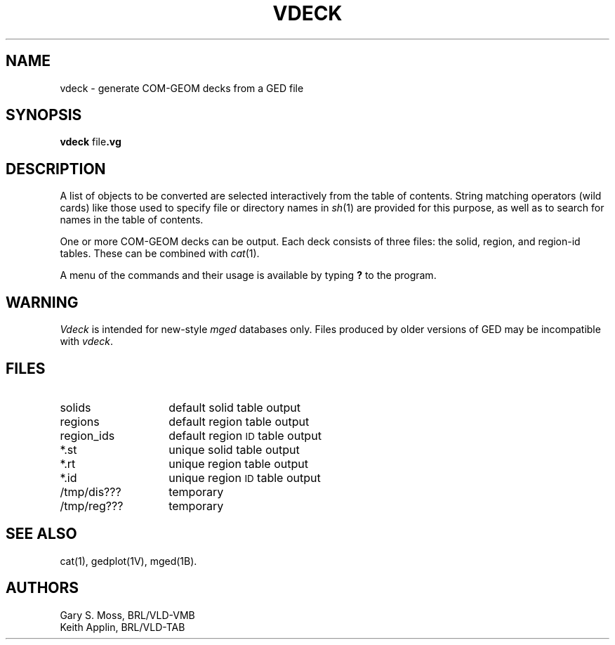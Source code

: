.TH VDECK 1V VMB
.\"                        V D E C K . 1
.\" BRL-CAD
.\"
.\" Copyright (c) 2005-2007 United States Government as represented by
.\" the U.S. Army Research Laboratory.
.\"
.\" Redistribution and use in source (Docbook format) and 'compiled'
.\" forms (PDF, PostScript, HTML, RTF, etc), with or without
.\" modification, are permitted provided that the following conditions
.\" are met:
.\" 
.\" 1. Redistributions of source code (Docbook format) must retain the
.\" above copyright notice, this list of conditions and the following
.\" disclaimer.
.\" 
.\" 2. Redistributions in compiled form (transformed to other DTDs,
.\" converted to PDF, PostScript, HTML, RTF, and other formats) must
.\" reproduce the above copyright notice, this list of conditions and
.\" the following disclaimer in the documentation and/or other
.\" materials provided with the distribution.
.\" 
.\" 3. The name of the author may not be used to endorse or promote
.\" products derived from this documentation without specific prior
.\" written permission.
.\" 
.\" THIS DOCUMENTATION IS PROVIDED BY THE AUTHOR AS IS'' AND ANY
.\" EXPRESS OR IMPLIED WARRANTIES, INCLUDING, BUT NOT LIMITED TO, THE
.\" IMPLIED WARRANTIES OF MERCHANTABILITY AND FITNESS FOR A PARTICULAR
.\" PURPOSE ARE DISCLAIMED. IN NO EVENT SHALL THE AUTHOR BE LIABLE FOR
.\" ANY DIRECT, INDIRECT, INCIDENTAL, SPECIAL, EXEMPLARY, OR
.\" CONSEQUENTIAL DAMAGES (INCLUDING, BUT NOT LIMITED TO, PROCUREMENT
.\" OF SUBSTITUTE GOODS OR SERVICES; LOSS OF USE, DATA, OR PROFITS; OR
.\" BUSINESS INTERRUPTION) HOWEVER CAUSED AND ON ANY THEORY OF
.\" LIABILITY, WHETHER IN CONTRACT, STRICT LIABILITY, OR TORT
.\" (INCLUDING NEGLIGENCE OR OTHERWISE) ARISING IN ANY WAY OUT OF THE
.\" USE OF THIS DOCUMENTATION, EVEN IF ADVISED OF THE POSSIBILITY OF
.\" SUCH DAMAGE.
.\"
.\".\".\"
'\"	last edit:	86/03/26	D A Gwyn
'\"	SCCS ID:	@(#)vdeck.1	2.4
.SH NAME
vdeck \- generate COM-GEOM decks from a GED file
.SH SYNOPSIS
.B vdeck
.RB file .vg
.SH DESCRIPTION
A list of
objects
to be converted are selected interactively from the table of contents.
String matching operators (wild cards) like those used to specify file
or directory names in
.IR sh\^ (1)
are provided for this purpose, as well as to search for names in the
table of contents.
.P
One or more COM-GEOM decks can be output.
Each deck consists of three
files:
the solid,
region,
and region-id
tables.
These can be combined with
.IR cat\^ (1).
.P
A menu of the commands and their usage is available by typing
.B ?
to
the program.
.SH WARNING
.I Vdeck\^
is intended for new-style
.I mged\^
databases only.
Files produced by older versions of GED
may be incompatible with
.IR vdeck\^ .
.SH FILES
.PD 0
.TP "\w'/tmp/reg???   'u"
solids
default solid table output
.TP
regions
default region table output
.TP
region_ids
default region
.SM ID
table output
.TP
*.st
unique solid table output
.TP
*.rt
unique region table output
.TP
*.id
unique region
.SM ID
table output
.TP
/tmp/dis???
temporary
.TP
/tmp/reg???
temporary
.SH "SEE ALSO"
cat(1), gedplot(1V), mged(1B).
.SH AUTHORS
Gary S. Moss, BRL/VLD-VMB
.br
Keith Applin, BRL/VLD-TAB
